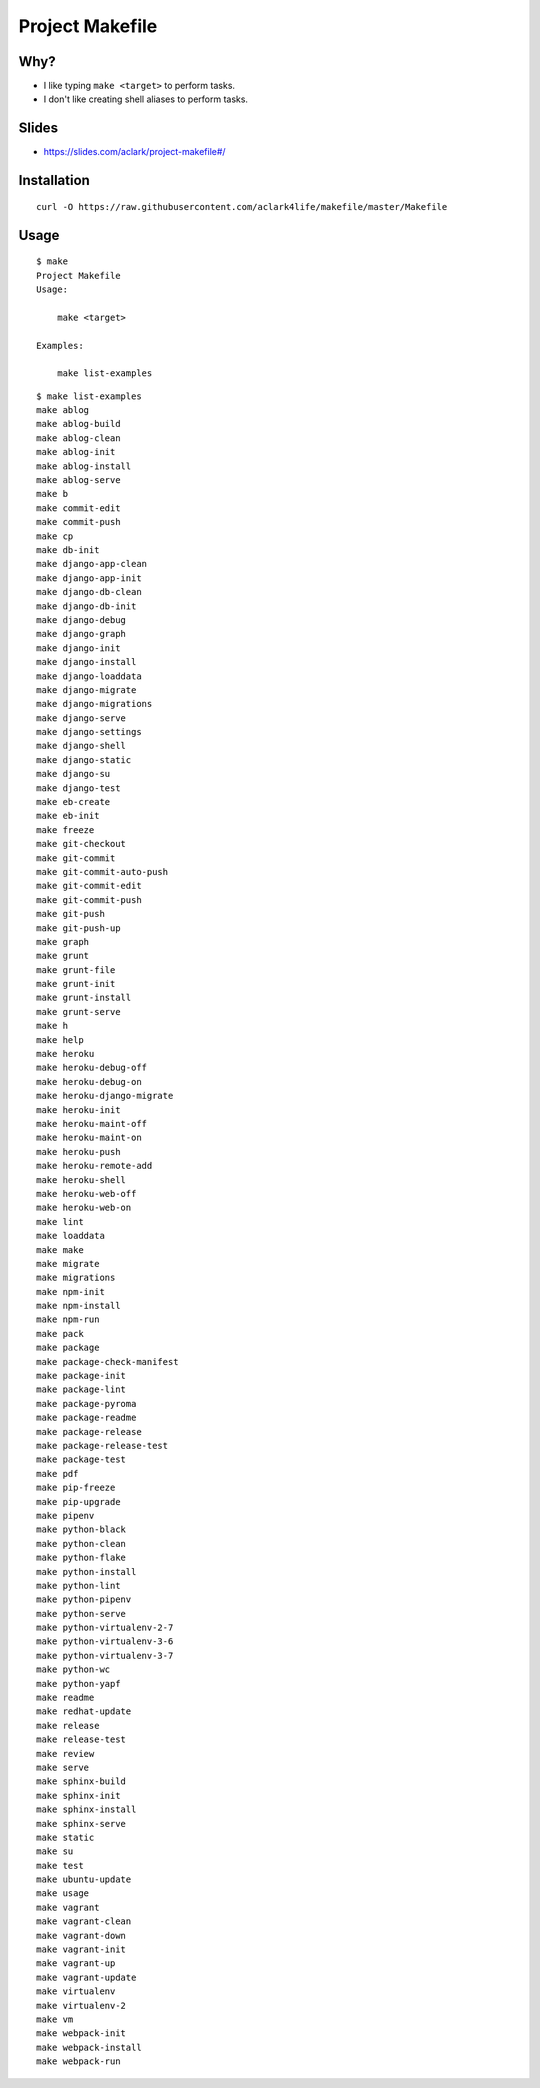 Project Makefile
================

Why?
----

- I like typing ``make <target>`` to perform tasks.
- I don't like creating shell aliases to perform tasks.

Slides
------

- https://slides.com/aclark/project-makefile#/

Installation
------------

::

    curl -O https://raw.githubusercontent.com/aclark4life/makefile/master/Makefile


Usage
-----

::

    $ make
    Project Makefile
    Usage:

        make <target>

    Examples:

        make list-examples


::

    $ make list-examples
    make ablog
    make ablog-build
    make ablog-clean
    make ablog-init
    make ablog-install
    make ablog-serve
    make b
    make commit-edit
    make commit-push
    make cp
    make db-init
    make django-app-clean
    make django-app-init
    make django-db-clean
    make django-db-init
    make django-debug
    make django-graph
    make django-init
    make django-install
    make django-loaddata
    make django-migrate
    make django-migrations
    make django-serve
    make django-settings
    make django-shell
    make django-static
    make django-su
    make django-test
    make eb-create
    make eb-init
    make freeze
    make git-checkout
    make git-commit
    make git-commit-auto-push
    make git-commit-edit
    make git-commit-push
    make git-push
    make git-push-up
    make graph
    make grunt
    make grunt-file
    make grunt-init
    make grunt-install
    make grunt-serve
    make h
    make help
    make heroku
    make heroku-debug-off
    make heroku-debug-on
    make heroku-django-migrate
    make heroku-init
    make heroku-maint-off
    make heroku-maint-on
    make heroku-push
    make heroku-remote-add
    make heroku-shell
    make heroku-web-off
    make heroku-web-on
    make lint
    make loaddata
    make make
    make migrate
    make migrations
    make npm-init
    make npm-install
    make npm-run
    make pack
    make package
    make package-check-manifest
    make package-init
    make package-lint
    make package-pyroma
    make package-readme
    make package-release
    make package-release-test
    make package-test
    make pdf
    make pip-freeze
    make pip-upgrade
    make pipenv
    make python-black
    make python-clean
    make python-flake
    make python-install
    make python-lint
    make python-pipenv
    make python-serve
    make python-virtualenv-2-7
    make python-virtualenv-3-6
    make python-virtualenv-3-7
    make python-wc
    make python-yapf
    make readme
    make redhat-update
    make release
    make release-test
    make review
    make serve
    make sphinx-build
    make sphinx-init
    make sphinx-install
    make sphinx-serve
    make static
    make su
    make test
    make ubuntu-update
    make usage
    make vagrant
    make vagrant-clean
    make vagrant-down
    make vagrant-init
    make vagrant-up
    make vagrant-update
    make virtualenv
    make virtualenv-2
    make vm
    make webpack-init
    make webpack-install
    make webpack-run
